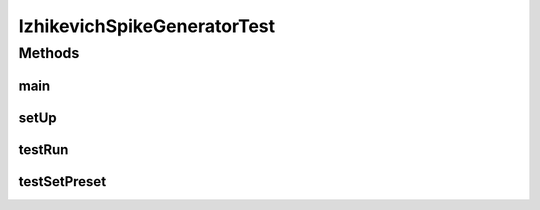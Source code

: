 .. java:import:: java.util ArrayList

.. java:import:: java.util List

.. java:import:: ca.nengo TestUtil

.. java:import:: ca.nengo.math Function

.. java:import:: ca.nengo.math.impl ConstantFunction

.. java:import:: ca.nengo.model Network

.. java:import:: ca.nengo.model SimulationException

.. java:import:: ca.nengo.model SpikeOutput

.. java:import:: ca.nengo.model StructuralException

.. java:import:: ca.nengo.model Termination

.. java:import:: ca.nengo.model Units

.. java:import:: ca.nengo.model.impl FunctionInput

.. java:import:: ca.nengo.model.impl NetworkImpl

.. java:import:: ca.nengo.model.neuron.impl IzhikevichSpikeGenerator

.. java:import:: ca.nengo.model.neuron.impl LinearSynapticIntegrator

.. java:import:: ca.nengo.model.neuron.impl ExpandableSpikingNeuron

.. java:import:: ca.nengo.plot Plotter

.. java:import:: ca.nengo.util MU

.. java:import:: ca.nengo.util Probe

.. java:import:: junit.framework TestCase

IzhikevichSpikeGeneratorTest
============================

.. java:package:: ca.nengo.model.neuron.impl
   :noindex:

.. java:type:: public class IzhikevichSpikeGeneratorTest extends TestCase

   Unit tests for IzhikevichSpikeGenerator.

   :author: Bryan Tripp

Methods
-------
main
^^^^

.. java:method:: public static void main(String[] args) throws StructuralException, SimulationException
   :outertype: IzhikevichSpikeGeneratorTest

   Plots voltage and recovery variable for a simulation

setUp
^^^^^

.. java:method:: protected void setUp() throws Exception
   :outertype: IzhikevichSpikeGeneratorTest

testRun
^^^^^^^

.. java:method:: public void testRun()
   :outertype: IzhikevichSpikeGeneratorTest

testSetPreset
^^^^^^^^^^^^^

.. java:method:: public void testSetPreset()
   :outertype: IzhikevichSpikeGeneratorTest


